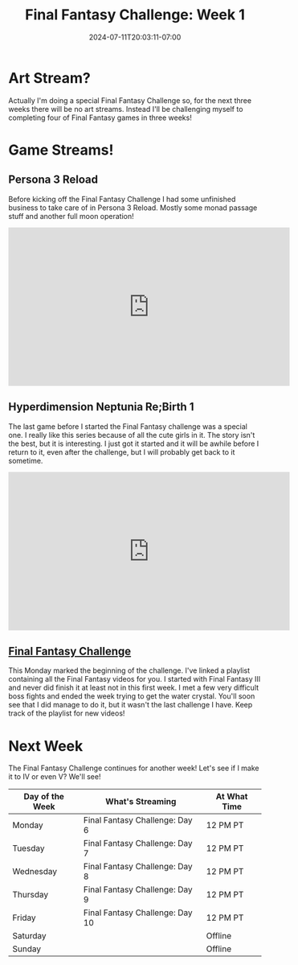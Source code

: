 #+TITLE: Final Fantasy Challenge: Week 1
#+DATE: 2024-07-11T20:03:11-07:00
#+DRAFT: false
#+DESCRIPTION:
#+TAGS[]: stream recap news final_fantasy challenge
#+KEYWORDS[]:
#+SLUG:
#+SUMMARY: This week begins the first of three special weeks! A fellow streamer had decided to do a final fantasy month and I decided to join in...sort of. I already did the schedule for the first week of July, so I'm only doing the last three weeks, but its still a special three weeks of Final Fantasy!

* Art Stream?
Actually I'm doing a special Final Fantasy Challenge so, for the next three weeks there will be no art streams. Instead I'll be challenging myself to completing four of Final Fantasy games in three weeks!
* Game Streams!
** Persona 3 Reload
Before kicking off the Final Fantasy Challenge I had some unfinished business to take care of in Persona 3 Reload. Mostly some monad passage stuff and another full moon operation!
#+begin_export html
<iframe width="560" height="315" src="https://www.youtube.com/embed/2EeaYw31ga0?si=Ry2pI2xWMssy5Lih" title="YouTube video player" frameborder="0" allow="accelerometer; autoplay; clipboard-write; encrypted-media; gyroscope; picture-in-picture; web-share" referrerpolicy="strict-origin-when-cross-origin" allowfullscreen></iframe>
#+end_export
** Hyperdimension Neptunia Re;Birth 1
The last game before I started the Final Fantasy challenge was a special one. I really like this series because of all the cute girls in it. The story isn't the best, but it is interesting. I just got it started and it will be awhile before I return to it, even after the challenge, but I will probably get back to it sometime.
#+begin_export html
<iframe width="560" height="315" src="https://www.youtube.com/embed/feWCecps2ZU?si=J1z0mE45WmezlObL" title="YouTube video player" frameborder="0" allow="accelerometer; autoplay; clipboard-write; encrypted-media; gyroscope; picture-in-picture; web-share" referrerpolicy="strict-origin-when-cross-origin" allowfullscreen></iframe>
#+end_export
** [[https://www.youtube.com/playlist?list=PLkFe_D6-Ml98b2E443npDfWKnVV_x0mmF][Final Fantasy Challenge]]
This Monday marked the beginning of the challenge. I've linked a playlist containing all the Final Fantasy videos for you. I started with Final Fantasy III and never did finish it at least not in this first week. I met a few very difficult boss fights and ended the week trying to get the water crystal. You'll soon see that I did manage to do it, but it wasn't the last challenge I have. Keep track of the playlist for new videos!
* Next Week
The Final Fantasy Challenge continues for another week! Let's see if I make it to IV or even V? We'll see!
#+attr_html: :align center :width 100% :title Next week's Schedule :alt Schedule for Week 7/15 - 7/21
[[/~yayoi/images/Yayoi_Chi15Jul.png]]

| Day of the Week | What's Streaming                | At What Time |
|-----------------+---------------------------------+--------------|
| Monday          | Final Fantasy Challenge: Day 6  | 12 PM PT     |
| Tuesday         | Final Fantasy Challenge: Day 7  | 12 PM PT     |
| Wednesday       | Final Fantasy Challenge: Day 8  | 12 PM PT     |
| Thursday        | Final Fantasy Challenge: Day 9  | 12 PM PT     |
| Friday          | Final Fantasy Challenge: Day 10 | 12 PM PT     |
| Saturday        |                                 | Offline      |
| Sunday          |                                 | Offline      |
